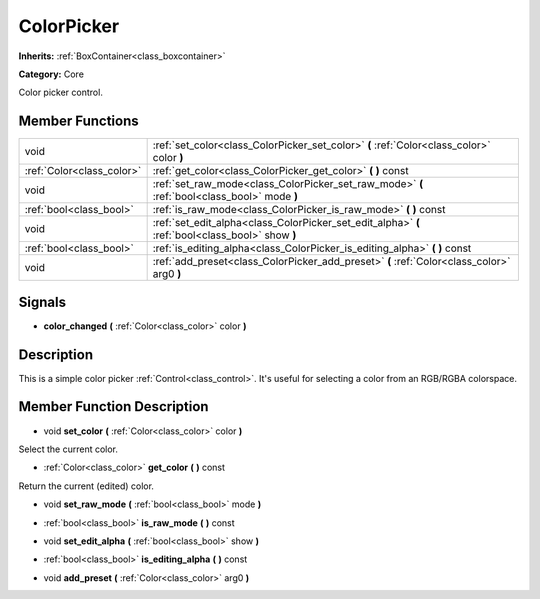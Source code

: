 .. _class_ColorPicker:

ColorPicker
===========

**Inherits:** :ref:`BoxContainer<class_boxcontainer>`

**Category:** Core

Color picker control.

Member Functions
----------------

+----------------------------+----------------------------------------------------------------------------------------------------+
| void                       | :ref:`set_color<class_ColorPicker_set_color>`  **(** :ref:`Color<class_color>` color  **)**        |
+----------------------------+----------------------------------------------------------------------------------------------------+
| :ref:`Color<class_color>`  | :ref:`get_color<class_ColorPicker_get_color>`  **(** **)** const                                   |
+----------------------------+----------------------------------------------------------------------------------------------------+
| void                       | :ref:`set_raw_mode<class_ColorPicker_set_raw_mode>`  **(** :ref:`bool<class_bool>` mode  **)**     |
+----------------------------+----------------------------------------------------------------------------------------------------+
| :ref:`bool<class_bool>`    | :ref:`is_raw_mode<class_ColorPicker_is_raw_mode>`  **(** **)** const                               |
+----------------------------+----------------------------------------------------------------------------------------------------+
| void                       | :ref:`set_edit_alpha<class_ColorPicker_set_edit_alpha>`  **(** :ref:`bool<class_bool>` show  **)** |
+----------------------------+----------------------------------------------------------------------------------------------------+
| :ref:`bool<class_bool>`    | :ref:`is_editing_alpha<class_ColorPicker_is_editing_alpha>`  **(** **)** const                     |
+----------------------------+----------------------------------------------------------------------------------------------------+
| void                       | :ref:`add_preset<class_ColorPicker_add_preset>`  **(** :ref:`Color<class_color>` arg0  **)**       |
+----------------------------+----------------------------------------------------------------------------------------------------+

Signals
-------

-  **color_changed**  **(** :ref:`Color<class_color>` color  **)**

Description
-----------

This is a simple color picker :ref:`Control<class_control>`. It's useful for selecting a color from an RGB/RGBA colorspace.

Member Function Description
---------------------------

.. _class_ColorPicker_set_color:

- void  **set_color**  **(** :ref:`Color<class_color>` color  **)**

Select the current color.

.. _class_ColorPicker_get_color:

- :ref:`Color<class_color>`  **get_color**  **(** **)** const

Return the current (edited) color.

.. _class_ColorPicker_set_raw_mode:

- void  **set_raw_mode**  **(** :ref:`bool<class_bool>` mode  **)**

.. _class_ColorPicker_is_raw_mode:

- :ref:`bool<class_bool>`  **is_raw_mode**  **(** **)** const

.. _class_ColorPicker_set_edit_alpha:

- void  **set_edit_alpha**  **(** :ref:`bool<class_bool>` show  **)**

.. _class_ColorPicker_is_editing_alpha:

- :ref:`bool<class_bool>`  **is_editing_alpha**  **(** **)** const

.. _class_ColorPicker_add_preset:

- void  **add_preset**  **(** :ref:`Color<class_color>` arg0  **)**


